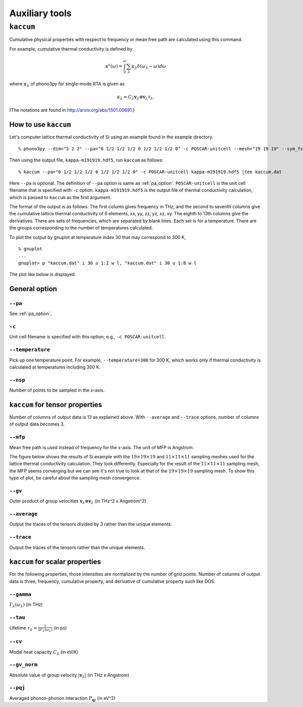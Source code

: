 .. _auxiliary_tools:

Auxiliary tools
===============

``kaccum``
-----------

Cumulative physical properties with respect to frequency or mean free
path are calculated using this command.

For example, cumulative thermal conductivity is defined by

.. math::

   \kappa^\text{c}(\omega) = 
    \int^\omega_0 \sum_\lambda
   \kappa_\lambda \delta(\omega_\lambda - \omega) d\omega

where :math:`\kappa_\lambda` of phono3py for single-mode RTA is given as

.. math::

   \kappa_\lambda =
   C_\lambda \mathbf{v}_\lambda \otimes \mathbf{v}_\lambda
   \tau_\lambda.

(The notations are found in http://arxiv.org/abs/1501.00691.)

How to use ``kaccum``
~~~~~~~~~~~~~~~~~~~~~

Let's computer lattice thermal conductivity of Si using an example
found in the example directory.

::

   % phono3py --dim="2 2 2" --pa="0 1/2 1/2 1/2 0 1/2 1/2 1/2 0" -c POSCAR-unitcell --mesh="19 19 19" --sym_fc3r --sym_fc2 --tsym --br

Then using the output file, ``kappa-m191919.hdf5``, run ``kaccum`` as follows::

   % kaccum --pa="0 1/2 1/2 1/2 0 1/2 1/2 1/2 0" -c POSCAR-unitcell kappa-m191919.hdf5 |tee kaccum.dat

Here ``--pa`` is optional. The definition of ``--pa`` option is same as
:ref:`pa_option`. ``POSCAR-unitcell`` is the unit cell filename that
is specified with ``-c`` option.
``kappa-m191919.hdf5`` is the output file of thermal conductivity
calculation, which is passed to ``kaccum`` as the first argument.

The format of the output is as follows: The first column gives
frequency in THz, and the second to seventh columns give the
cumulative lattice thermal conductivity of 6 elements, xx, yy, zz, yz,
xz, xy. The eighth to 13th columns give the derivatives. There are
sets of frequencies, which are separated by blank lines. Each set is
for a temperature. There are the groups corresponding to the number of
temperatures calculated.

To plot the output by gnuplot at temperature index 30 that may
correspond to 300 K,

::

   % gnuplot
   ...
   gnuplot> p "kaccum.dat" i 30 u 1:2 w l, "kaccum.dat" i 30 u 1:8 w l

The plot like below is displayed.

.. |i0| image:: Si-kaccum.png
        :width: 50%

|i0|

General option
~~~~~~~~~~~~~~~

``--pa``
^^^^^^^^^

See :ref:`pa_option`.

``-c``
^^^^^^^

Unit cell filename is specified with this option, e.g., ``-c POSCAR-unitcell``.

``--temperature``
^^^^^^^^^^^^^^^^^^

Pick up one temperature point. For example, ``--temperature=300`` for
300 K, which works only if thermal conductivity is calculated at
temperatures including 300 K.

``--nsp``
^^^^^^^^^^

Number of points to be sampled in the x-axis.

``kaccum`` for tensor properties
~~~~~~~~~~~~~~~~~~~~~~~~~~~~~~~~~

Number of columns of output data is 13 as explained above. With
``--average`` and ``--trace`` options, number of columns of output
data becomes 3.

``--mfp``
^^^^^^^^^^

Mean free path is used instead of frequency for the x-axis. The unit
of MFP is Angstrom.

The figure below shows the results of Si example with the
:math:`19\times 19\times 19` and :math:`11\times 11\times 11` sampling
meshes used for the lattice thermal conductivity calculation. They look
differently. Especially for the result of the :math:`11\times 11\times
11` sampling mesh, the MFP seems converging but we can see it's not
true to look at that of the :math:`19\times 19\times 19` sampling
mesh. To show this type of plot, be careful about the sampling mesh
convergence.

.. |i1| image:: Si-kaccum-MFP.png
        :width: 50%

|i1|


``--gv``
^^^^^^^^^

Outer product of group velocities :math:`\mathbf{v}_\lambda \otimes
\mathbf{v}_\lambda` (in THz^2 x Angstrom^2)

``--average``
^^^^^^^^^^^^^^

Output the traces of the tensors divided by 3 rather than the unique
elements.

``--trace``
^^^^^^^^^^^^

Output the traces of the tensors rather than the unique elements.

``kaccum`` for scalar properties
~~~~~~~~~~~~~~~~~~~~~~~~~~~~~~~~~

For the following properties, those intensities are normalized by
the number of grid points. Number of columns of output data is three,
frequency, cumulative property, and derivative of cumulative property
such like DOS.

``--gamma``
^^^^^^^^^^^^

:math:`\Gamma_\lambda(\omega_\lambda)` (in THz) 

``--tau``
^^^^^^^^^^^

Lifetime :math:`\tau_\lambda = \frac{1}{2\Gamma_\lambda(\omega_\lambda)}` (in ps) 

``--cv``
^^^^^^^^^

Modal heat capacity :math:`C_\lambda` (in eV/K)

``--gv_norm``
^^^^^^^^^^^^^^

Absolute value of group velocity :math:`|\mathbf{v}_\lambda|` (in
THz x Angstrom) 

``--pqj``
^^^^^^^^^^^^^^

Averaged phonon-phonon interaction :math:`P_{\mathbf{q}j}` (in eV^2) 
